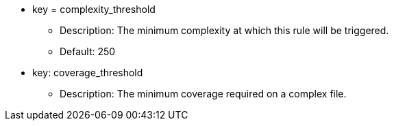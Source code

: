 * key = complexity_threshold
** Description: The minimum complexity at which this rule will be triggered.
** Default: 250
* key: coverage_threshold
** Description: The minimum coverage required on a complex file.
